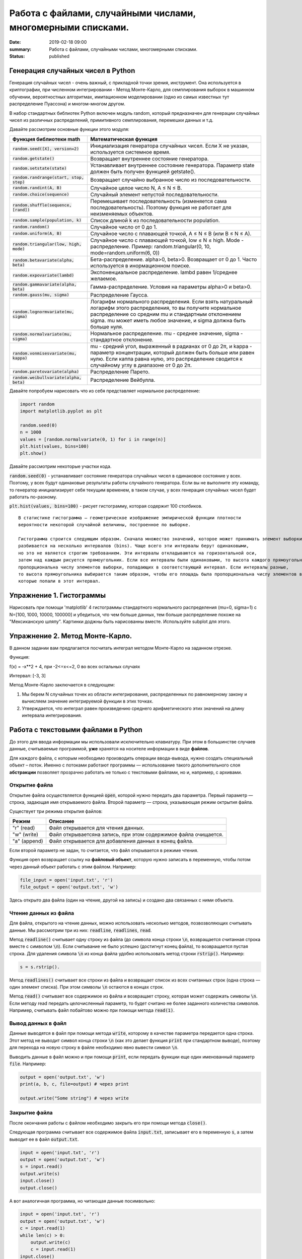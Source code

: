 Работа с файлами, случайными числами, многомерными списками.
############################################################

:date: 2019-02-18 09:00
:summary: Работа с файлами, случайными числами, многомерными списками.
:status: published 

.. default-role:: code




Генерация случайных чисел в Python
===================================

Генерация случайных чисел - очень важный, с прикладной точки зрения, инструмент.
Она используется в криптографии, при численном интегрировании - Метод Монте-Карло,
для семплирования выборок в машинном обучении, вероятностных алгоритмах,
имитационном моделировании (одно из самых известных тут распределение Пуассона) и многом-многом другом.

В набор стандартных библиотек Python включен модуль random,
который предназначен для генерации случайных чисел из различных распределений, примитивного семплирования,
перемешки данных и т.д.

Давайте рассмотрим основные функции этого модуля:


+--------------------------------------+------------------------------------------------------------------------------------------------------------------------------------------------------------------------------------------------------------------------------------------------+
| Функция библиотеки math              | Математическая функция                                                                                                                                                                                                                         |
+======================================+================================================================================================================================================================================================================================================+
| `random.seed([X], version=2)`        |  Инициализация генератора случайных чисел. Если X не указан, используется системное время.                                                                                                                                                     |
+--------------------------------------+------------------------------------------------------------------------------------------------------------------------------------------------------------------------------------------------------------------------------------------------+
| `random.getstate()`                  |  Возвращает внутреннее состояние генератора.                                                                                                                                                                                                   |
+--------------------------------------+------------------------------------------------------------------------------------------------------------------------------------------------------------------------------------------------------------------------------------------------+
| `random.setstate(state)`             |  Устанавливает внутреннее состояние генератора. Параметр state должен быть получен функцией getstate().                                                                                                                                        |
+--------------------------------------+------------------------------------------------------------------------------------------------------------------------------------------------------------------------------------------------------------------------------------------------+
| `random.randrange(start, stop, step)`|  Возвращает случайно выбранное число из последовательности.                                                                                                                                                                                    |
+--------------------------------------+------------------------------------------------------------------------------------------------------------------------------------------------------------------------------------------------------------------------------------------------+
| `random.randint(A, B)`               |  Случайное целое число N, A ≤ N ≤ B.                                                                                                                                                                                                           |
+--------------------------------------+------------------------------------------------------------------------------------------------------------------------------------------------------------------------------------------------------------------------------------------------+
| `random.choice(sequence)`            |  Случайный элемент непустой последовательности.                                                                                                                                                                                                |
+------------------------------+-------+------------------------------------------------------------------------------------------------------------------------------------------------------------------------------------------------------------------------------------------------+
| `random.shuffle(sequence, [rand])`   |  Перемешивает последовательность (изменяется сама последовательность). Поэтому функция не работает для неизменяемых объектов.                                                                                                                  |
+--------------------------------------+------------------------------------------------------------------------------------------------------------------------------------------------------------------------------------------------------------------------------------------------+
| `random.sample(population, k)`       |  Список длиной k из последовательности population.                                                                                                                                                                                             |
+--------------------------------------+------------------------------------------------------------------------------------------------------------------------------------------------------------------------------------------------------------------------------------------------+
| `random.random()`                    | Случайное число от 0 до 1.                                                                                                                                                                                                                     |
+--------------------------------------+------------------------------------------------------------------------------------------------------------------------------------------------------------------------------------------------------------------------------------------------+
| `random.uniform(A, B)`               | Случайное число с плавающей точкой, A ≤ N ≤ B (или B ≤ N ≤ A).                                                                                                                                                                                 |
+--------------------------------------+------------------------------------------------------------------------------------------------------------------------------------------------------------------------------------------------------------------------------------------------+
| `random.triangular(low, high, mode)` | Случайное число с плавающей точкой, low ≤ N ≤ high. Mode - распределение. Пример: random.triangular(0, 10, mode=random.uniform(6, 0))                                                                                                          |
+--------------------------------------+------------------------------------------------------------------------------------------------------------------------------------------------------------------------------------------------------------------------------------------------+
| `random.betavariate(alpha, beta)`    | Бета-распределение. alpha>0, beta>0. Возвращает от 0 до 1. Часто используется в инормационном поиске.                                                                                                                                          |
+--------------------------------------+------------------------------------------------------------------------------------------------------------------------------------------------------------------------------------------------------------------------------------------------+
| `random.expovariate(lambd)`          | Экспоненциальное распределение. lambd равен 1/среднее желаемое.                                                                                                                                                                                |
+--------------------------------------+------------------------------------------------------------------------------------------------------------------------------------------------------------------------------------------------------------------------------------------------+
| `random.gammavariate(alpha, beta)`   | Гамма-распределение. Условия на параметры alpha>0 и beta>0.                                                                                                                                                                                    |
+--------------------------------------+------------------------------------------------------------------------------------------------------------------------------------------------------------------------------------------------------------------------------------------------+
| `random.gauss(mu, sigma)`            | Распределение Гаусса.                                                                                                                                                                                                                          |
+--------------------------------------+------------------------------------------------------------------------------------------------------------------------------------------------------------------------------------------------------------------------------------------------+
| `random.lognormvariate(mu, sigma)`   | Логарифм нормального распределения. Если взять натуральный логарифм этого распределения, то вы получите нормальное распределение со средним mu и стандартным отклонением sigma. mu может иметь любое значение, и sigma должна быть больше нуля.|
+--------------------------------------+------------------------------------------------------------------------------------------------------------------------------------------------------------------------------------------------------------------------------------------------+
| `random.normalvariate(mu, sigma)`    | Нормальное распределение. mu - среднее значение, sigma - стандартное отклонение.                                                                                                                                                               |
+--------------------------------------+------------------------------------------------------------------------------------------------------------------------------------------------------------------------------------------------------------------------------------------------+
| `random.vonmisesvariate(mu, kappa)`  | mu - средний угол, выраженный в радианах от 0 до 2π, и kappa - параметр концентрации, который должен быть больше или равен нулю. Если каппа равна нулю, это распределение сводится к случайному углу в диапазоне от 0 до 2π.                   |
+--------------------------------------+------------------------------------------------------------------------------------------------------------------------------------------------------------------------------------------------------------------------------------------------+
| `random.paretovariate(alpha)`        | Распределение Парето.                                                                                                                                                                                                                          |
+--------------------------------------+------------------------------------------------------------------------------------------------------------------------------------------------------------------------------------------------------------------------------------------------+
| `random.weibullvariate(alpha, beta)` | Распределение Вейбулла.                                                                                                                                                                                                                        |
+--------------------------------------+------------------------------------------------------------------------------------------------------------------------------------------------------------------------------------------------------------------------------------------------+


Давайте попробуем нарисовать что из себя представляет нормальное распределение:

.. code-block:: python

    import random
    import matplotlib.pyplot as plt

    random.seed(0)
    n = 1000
    values = [random.normalvariate(0, 1) for i in range(n)]
    plt.hist(values, bins=100)
    plt.show()

Давайте рассмотрим некоторые участки кода.

`random.seed(0)` - устанавливает состояние генератора случайных чисел в одинаковое состояние у всех.
Поэтому, у всех будут одинаковые результаты работы случайного генератора.
Если вы не выполните эту команду, то генератор инициализирует себя текущим временем, в таком случае,
у всех генерация случайных чисел будет работать по-разному.

`plt.hist(values, bins=100)` - рисует гистограмму, которая содержит 100 столбиков.

::

    В статистике гистограмма — геометрическое изображение эмпирической функции плотности
    вероятности некоторой случайной величины, построенное по выборке.

    Гистограмма строится следующим образом. Сначала множество значений, которое может принимать элемент выборки,
    разбивается на несколько интервалов (bins). Чаще всего эти интервалы берут одинаковыми,
    но это не является строгим требованием. Эти интервалы откладываются на горизонтальной оси,
    затем над каждым рисуется прямоугольник. Если все интервалы были одинаковыми, то высота каждого прямоугольника
    пропорциональна числу элементов выборки, попадающих в соответствующий интервал. Если интервалы разные,
    то высота прямоугольника выбирается таким образом, чтобы его площадь была пропорциональна числу элементов выборки,
    которые попали в этот интервал.
    
    
    
Упражнение 1. Гистограммы
=========================

Нарисовать при помощи 'matplotlib' 4 гистограммы стандартного нормального распределения (mu=0, sigma=1)
с N=[100, 1000, 10000, 100000] и убедиться, что чем больше данных,
тем больше распределение похоже на "Мексиканскую шляпу".
Картинки доджны быть нарисованны вместе. Используйте subplot для этого.

Упражнение 2. Метод Монте-Карло.
================================
В данном задании вам предлагается посчитать интеграл методом Монте-Карло на заданном отрезке.

Функция:

f(x) = -x**2 + 4, при -2<=x<=2, 0 во всех остальных случаях


Интервал: [-3, 3]


Метод Монте-Карло заключается в следующем:


1. Мы берем N случайных точек из области интегрирования, распределенных по равномерному закону и вычисляем значение интегрируемой функции в этих точках.

2. Утверждается, что интеграл равен произведению среднего арифметического этих значений на длину интервала интегрирования.




Работа с текстовыми файлами в Python
====================================

До этого для ввода информации мы использовали исключительно клавиатуру. При этом в большинстве случаев данные,
считываемые программой, **уже** хранятся на носителе информации в виде **файлов**.

Для каждого файла, с которым необходимо производить операции ввода-вывода, нужно создать специальный объект – поток.
Именно с потоками работают программы — использование такого дополнительного слоя **абстракции** позволяет прозрачно
работать не только с текстовыми файлами, но и, например, с архивами.


Открытие файла
--------------

Открытие файла осуществляется функцией `open`, которой нужно передать два параметра. Первый параметр — строка, задающая
имя открываемого файла. Второй параметр — строка, указывающая режим октрытия файла.

Существует три режима открытия файлов:

+--------------+-----------------------------------------------------------------+
| Режим        | Описание                                                        |
+==============+=================================================================+
| "r" (read)   | Файл открывается для чтения данных.                             |
+--------------+-----------------------------------------------------------------+
| "w" (write)  | Файл открываетсяна запись, при этом содержимое файла очищается. |
+--------------+-----------------------------------------------------------------+
| "a" (append) | Файл открывается для добавления данных в конец файла.           |
+--------------+-----------------------------------------------------------------+

Если второй параметр не задан, то считается, что файл открывается в режиме чтения.

Функция open возвращает ссылку на **файловый объект**, которую нужно записать в переменную,
чтобы потом через данный объект работать с этим файлом. Например:

.. code-block:: python

	file_input = open('input.txt', 'r')
	file_output = open('output.txt', 'w')

Здесь открыто два файла (один на чтение, другой на запись) и создано два связанных с ними объекта.

Чтение данных из файла
----------------------

Для файла, открытого на чтение данных, можно использовать несколько методов, позвозволяющих считывать данные. Мы рассмотрим
три из них: `readline`, `readlines`, `read`.

Метод `readline()` считывает одну строку из файла (до символа конца строки `\n`, возвращается считанная строка вместе с
символом `\n`). Если считывание не было успешно (достигнут конец файла), то возвращается пустая строка. Для удаления
символа `\n` из конца файла удобно использовать метод строки `rstrip()`. Например:

.. code-block:: python

	s = s.rstrip().

Метод `readlines()` считывает все строки из файла и возвращает список из всех считанных строк (одна строка — один
элемент списка). При этом символы `\n` остаются в концах строк.

Метод `read()` считывает все содержимое из файла и возвращает строку, которая может содержать символы `\n`. Если методу
read передать целочисленный параметр, то будет считано не более заданного количества символов. Например, считывать файл
побайтово можно при помощи метода `read(1)`.

Вывод данных в файл
-------------------

Данные выводятся в файл при помощи метода `write`, которому в качестве параметра передается одна строка. Этот метод не
выводит символ конца строки `\n` (как это делает функция `print` при стандартном выводе), поэтому для перехода на новую
строку в файле необходимо явно вывести символ `\n`.

Выводить данные в файл можно и при помощи `print`, если передать функции еще один именованный параметр `file`. Например:

.. code-block:: python

	output = open('output.txt', 'w')
	print(a, b, c, file=output) # через print

	output.write("Some string") # через write

Закрытие файла
--------------

После окончания работы с файлом необходимо закрыть его при помощи метода `close()`.

Следующая программа считывает все содержимое файла `input.txt`, записывает его в переменную `s`, а затем выводит ее в
файл `output.txt`.

.. code-block:: python

	input = open('input.txt', 'r')
	output = open('output.txt', 'w')
	s = input.read()
	output.write(s)
	input.close()
	output.close()

А вот аналогичная программа, но читающая данные посимвольно:

.. code-block:: python

	input = open('input.txt', 'r')
	output = open('output.txt', 'w')
	c = input.read(1)
	while len(c) > 0:
	    output.write(c)
	    c = input.read(1)
	input.close()
	output.close()


Так же работать с файлами можно при помощи конструкции `with ... as` :

.. code-block:: python

    with open('file_name.txt', 'r') as f:
        for line in f:
            print(line)


В этом случае гарантированно выполняется закрытие файла. 




Модель данных в Python
======================


Python - язык с неявной сильной динамической типизацией. Неявная типизация означает, что при объявлении переменной вам не нужно указывать её тип, при явной – это делать необходимо. Сильная типизация не позволяет производить операции в выражениях с данными различных типов, слабая – позволяет. В языках с сильной типизацией вы не можете складывать например строки и числа, нужно все приводить к одному типу. К первой группе можно отнести Python, Java, ко второй – С и С++. Динамическая типизация означает, что все типы данных выясняются непосредственно во время выполнения программы - зачастую это удобно, но менее надёжно. 

Язык C имеет статическую слабую явную типизацию, являясь, тем самым, по этим параметрам полной противоположностью языка Python.

Очень важным отличием Python от многих других языков программирования является ссылочная модель данных. В отличие, например, от компиллятора С++, интерпретатор Python не использует переменные. В Python всё является объектами. Объект, в данном случае – это абстракция для представления данных, данные – это числа, списки, строки и т.п. При этом, под данными следует понимать как непосредственно сами объекты, так и отношения между ними (об этом чуть позже). Каждый объект имеет три атрибута – это идентификатор, значение и тип. Идентификатор – это уникальный признак объекта, позволяющий отличать объекты друг от друга, а значение – непосредственно информация, хранящаяся в памяти, которой управляет интерпретатор.

Например, запишем строчку кода 

n = 0

При инициализации и создании переменной, на уровне интерпретатора, происходит следующее:

создается целочисленный объект, имеющий значение 0 (можно представить, что в этот момент создается ячейка и 0 кладется в эту ячейку);

данный объект имеет некоторый идентификатор, значение: 0, и тип: целое число;

посредством оператора “=” создается ссылка между переменной b и целочисленным объектом 0 (переменная b ссылается на объект 0).

Для того, чтобы посмотреть на объект с каким идентификатором ссылается данная переменная, можно использовать функцию id().

Для того, чтобы посмотреть на объект какого типа ссылается данная переменная, можно использовать функцию type(). 

При приведении типов, например, как здесь ниже


.. code-block:: python

    n = 0
    n = float(n)


объект 0 не меняет свой тип. Вместо этого просто переменная n начинает ссылаться на другой объект другого типа. 

Если мы пишем, например, А = В, то переменные А и В будут ссылаться на один и тот же объект (являться разными именами одного объекта). 
Далее возникает вопрос, а что будет, если мы изменим В?  Проверив это с числами, мы можем видеть, что В изменится, а А нет. Проверив же идентификаторы, увидим, что идентификатор В изменился, то есть создан другой объект, а В стал ссылаться на него. Исходный же объект изменить нельзя - такие типы данных являются неизменяемыми. В случае же изменяемых типов данных при изменении переменной В автоматически бы изменилась переменная А, так как изменился бы объект, на который обе переменные ссылаются.


К неизменяемым (immutable) типам относятся: целые числа (int),  числа с плавающей точкой (float), комплексные числа (complex), логические переменные (bool), кортежи (tuple), строки (str) и неизменяемые множества (frozen set).



К изменяемым (mutable) типам относятся: списки (list), множества (set), словари (dict).


Идентификатор является целым числом, гарантированно являющееся уникальным и постоянным для объекта на время его существования.

Таким образом, объекты, периоды существования которых не пересекаются, могут иметь одинаковый идентификатор.

Помимо этого, следует иметь в виду, что некоторые объекты могут иметь один и тот же идентификатор, например: 
мелкие целые (с -5 по 256), True и False.

Строки в Python относятся к категории неизменяемых последовательностей, то есть все функции и методы могут лишь создавать новую строку.

Аналогичное верно для кортежей. Так же как и список, кортеж (tuple) является упорядоченной последовательностью элементов. Вся разница заключается в том, что кортежи неизменяемы.

Кортежи используются для защиты данных от перезаписи и обычно работают быстрее, чем списки, т.к. их нельзя изменять.

Для создания кортежа нужно поместить внутрь круглых скобок элементы, разделённые запятой. Также, как и со строками, для кортежей мы можем использовать оператор извлечения среза [] для извлечения элементов, но мы не можем менять их значения.


Подробнее про особенности разных типов данных мы поговорим ещё на следующих семинарах.


Упражнение №3
=============


Создайте кортеж из 5 элементов, в котором первые два равны по значению, но имеют разные идентификаторы, вторые два равны по значению и
имеют одинаковые идентификаторы, а пятый элемент равен по значению первому и имеет одинаковый с ним идентификатор. 

Продемонстрируйте верность выполнения упражнения, создав и сразу распечатав список из идентификаторов с помощью генератора списков (однострочником).



Список (list)
=============
Для начала вспомним операции работы со списками.

+--------------------+-------------+----------------------+---------------------------------------------------+
| Операция           | Пример      | Трудоемкость         | Замечания                                         |
+--------------------+-------------+----------------------+---------------------------------------------------+
| Взятие индекса     | l[i]        | O(1)                 |                                                   |
+--------------------+-------------+----------------------+---------------------------------------------------+
| Сохранение элемента| l[i] = 0    | O(1)                 |                                                   |
+--------------------+-------------+----------------------+---------------------------------------------------+
| Длина              | len(l)      | O(1)                 |                                                   |
+--------------------+-------------+----------------------+---------------------------------------------------+
| Добавление в конец | l.append(5) | O(1)                 |                                                   |
+--------------------+-------------+----------------------+---------------------------------------------------+
| Извлечение с конца | l.pop()     | O(1)                 |                                                   |
+--------------------+-------------+----------------------+---------------------------------------------------+
| Очистка списка     | l.clear()   | O(1)                 | Аналогично l = []                                 |
+--------------------+-------------+----------------------+---------------------------------------------------+
| Срез(Slice)        | l[a:b]      | O(b-a)               |                                                   |
+--------------------+-------------+----------------------+---------------------------------------------------+
| Расширение         | l.extend(A) | O(len(A))            | Зависит только от длины A                         |
+--------------------+-------------+----------------------+---------------------------------------------------+
| Создание           | list(A)     | O(len(A))            | Зависит от длины A (итерируемый объект)           |
+--------------------+-------------+----------------------+---------------------------------------------------+
| Проверка ==, !=    | l1 == l2    | O(N)                 |                                                   |
+--------------------+-------------+----------------------+---------------------------------------------------+
| Присваивание в срез| [a:b] = ... | O(N)                 |                                                   |
+--------------------+-------------+----------------------+---------------------------------------------------+
| Удаление элемента  | del l[i]    | O(N)                 |                                                   |
+--------------------+-------------+----------------------+---------------------------------------------------+
| Поиск элемента     | x (not) in l| O(N)                 | Поиск работает за O(N)                            |
+--------------------+-------------+----------------------+---------------------------------------------------+
| Копирование списка | l.copy()    | O(N)                 | То же самое что l[:], который O(N)                |
+--------------------+-------------+----------------------+---------------------------------------------------+
| Удаление из списка | l.remove(..)| O(N)                 |                                                   |
+--------------------+-------------+----------------------+---------------------------------------------------+
| Извлечение элемента| l.pop(i)    | O(N)                 | O(N-i): l.pop(0):O(N) (см. выше)                  |
+--------------------+-------------+----------------------+---------------------------------------------------+
| Экстремумы         |min(l)/max(l)| O(N)                 | Поиск работает за O(N)                            |
+--------------------+-------------+----------------------+---------------------------------------------------+
| Обращение          | l.reverse() | O(N)                 |                                                   |
+--------------------+-------------+----------------------+---------------------------------------------------+
| Итерирование       | for v in l: | O(N)                 |                                                   |
+--------------------+-------------+----------------------+---------------------------------------------------+
| Сортировка         | l.sort()    | O(N Log N)           |                                                   |
+--------------------+-------------+----------------------+---------------------------------------------------+
| Перемножение       | k*l         | O(k N)               | 5*l будет за O(N), len(l)*l будет O(N**2)         |
+--------------------+-------------+----------------------+---------------------------------------------------+

У разработчиков типа данных list Python было много вариантов каким сделать его во время реализации. Каждый выбор повлиял на то, как быстро список мог выполнять операции. Одно из решений было сделать список оптимальным для частых операций.

Индексирование и присваивание
-----------------------------

Две частые операции - индексирование и присваивание на позицию индекса. В списках Python значения присваиваются и извлекаются из определенных известных мест памяти. Независимо от того, насколько велик список, индексный поиск и присвоение занимают постоянное количество времени и, таким образом их трудоемкость **O(1)**.

Pop, Shift, Delete
------------------
Извлечение элемента(pop) из списка Python по умолчанию выполняется с конца, но, передавая индекс, вы можете получить элемент из определенной позиции. Когда pop вызывается с конца, операция имеет сложность **O(1)** , а вызов pop из любого места - **O(n)**. Откуда такая разница?

Когда элемент берется из середины списка Python, все остальные элементы в списке сдвигаются на одну позицию ближе к началу. Это суровая плата за возможность брать индекс за **O(1)**, что является более частой операцией.

По тем же причинам вставка в индекс - **O(N)**; каждый последующий элемент должен быть сдвинут на одну позицию ближе к концу, чтобы разместить новый элемент. Неудивительно, что удаление ведет себя таким же образом.

Итерирование
------------
Итерирование выполняется за **O(N)**, потому что для итерации по N элементам требуется N шагов. Это также объясняет, почему оператор in, max, min в Python является **O(N)**: чтобы определить, находится ли элемент в списке, мы должны перебирать каждый элемент.


Срезы
-----
Чтобы получить доступ к фрагменту [a: b] списка, мы должны перебрать каждый элемент между индексами a и b. Таким образом, доступ к срезу - **O(k)**, где k - размер среза. Удаление среза **O(N)** по той же причине, что удаление одного элемента - **O(N)**: N последующих элементов должны быть смещены в сторону начала списка.

Умножение на int
----------------
Чтобы понять умножение списка на целое k, вспомним, что конкатенация выполняется за **O(M)**, где M - длина добавленного списка. Из этого следует, что умножение списка равно **O(N k)**, так как умножение k-размера списка N раз потребует времени **k (N-1)**.

Разворот списка
---------------
Разворот списка - это **O(N)**, так как мы должны переместить каждый элемент.

Упражнение №4
+++++++++++++

Допишите в следующем коде учаток функции, где repeat_count раз повторяется взятие операции pop по индексу pop_position.
Сделается чтобы если pop_position == None то брался pop() без указания индекса. Допишите код получения массивов values1, values2, values3. Покажите преподавателю получившиеся графики.

.. code-block:: python

    import matplotlib.pyplot as plt
    import time

    def get_pop_time(size, repeat_count, pop_position=None):
        '''
        size - размер списка из нулей на котором будем тестировать скорость операции pop
        repeat_count - количество повторений для усреднения
        pop_position - позиция с которой делаем pop
        '''
        l = [0] * size
        start_time = time.time()
        #
        # code here
        #
        end_time = time.time()
        return (end_time - start_time) / repeat_count

    repeat_count = 1000
    # code here
    values1 = [get_pop_time(...) for size in range(10, 1000)]
    values2 = [get_pop_time(...) for size in range(10, 1000)]
    values3 = [get_pop_time(...) for size in range(10, 1000)]

    plt.plot(values1, label='Pop no args')
    plt.plot(values2, label='Pop start list')
    plt.plot(values3, label='Pop end list')
    plt.ylabel('pop time')
    ax = plt.subplot(111)
    ax.legend()
    plt.show()


Упражнение №5
+++++++++++++

CONS -  Consensus and Profile.

Finding a Most Likely Common Ancestor

Матрица - это прямоугольная таблица значений, разделенная на строки и столбцы. Матрица m × n имеет m строк и n столбцов. Для матрицы A мы пишем Ai, j, чтобы указать значение, найденное на пересечении строки i и столбца j.

Скажем, у нас есть коллекция цепочек ДНК, имеющих одинаковую длину n. Их матрица профиля представляет собой матрицу P размером 4 × n, в которой P1, j представляет число раз, когда «A» встречается в j-й позиции одной из строк, P2, j представляет количество раз, когда C встречается в j-й позиции и так далее (см. ниже).

Консенсусная строка c - это строка длиной n, сформированная из нашей коллекции путем взятия наиболее распространенного символа в каждой позиции; следовательно, j-й символ c соответствует символу, имеющему максимальное значение в j-м столбце матрицы профиля. Конечно, может быть более одного наиболее распространенного символа, что приводит к множеству возможных согласованных строк.
Строки ДНК

           A T C C A G C T
	   
           G G G C A A C T
	   
           A T G G A T C T
	   
           A A G C A A C C
	   
           T T G G A A C T
	   
           A T G C C A T T
	   
           A T G G C A C T

Профиль 

           A 5 1 0 0 5 5 0 0
	   
           C 0 0 1 4 2 0 6 1
	   
           G 1 1 6 3 0 1 0 0
	   
           T 1 5 0 0 0 1 1 6
	   

Консенсус 

A T G C A A C T

Входные данные: Коллекция не более 10 строк ДНК одинаковой длины (не более 1 кбит / с) в формате FASTA.


Выходные данные: согласованная строка и матрица профиля для коллекции. (Если существует несколько возможных согласованных строк, вы можете вернуть любую из них.)


Пример входных данных

ATCCAGCT

GGGCAACT

ATGGATCT

AAGCAACC

TTGGAACT

ATGCCATT

ATGGCACT


Пример выходных данных к этим входным



ATGCAACT

A: 5 1 0 0 5 5 0 0

C: 0 0 1 4 2 0 6 1

G: 1 1 6 3 0 1 0 0

T: 1 5 0 0 0 1 1 6



Упражнение №6
+++++++++++++

PROT Translating RNA into Protein


20 часто встречающихся аминокислот сокращены с использованием 20 букв английского алфавита (все буквы, кроме B, J, O, U, X и Z). Белковые струны построены из этих 20 символов. Отныне термин «генетическая нить» будет включать белковые нити, а также нити ДНК и РНК.

Таблица кодонов РНК определяет подробности, касающиеся кодирования конкретных кодонов в алфавит аминокислот.

Дано: строка РНК s, соответствующая цепи мРНК (длиной не более 10 т.п.н.).

Возврат: белковая строка, закодированная s.

Образец набора данных

AUGGCCAUGGCGCCCAGAACUGAGAUCAAUAGUACCCGUAUUAACGGGUGA

Пример вывода

MAMAPRTEINSTRING

Указание: это задание лучше всего делать с помощью словарей. Так как словари мы ещё не изучали, используйте двумерный список.

Таблица с указанием трансляции отдельных кодонов РНК в аминокислоты с целью создания белка.


+--------------+-------------------------+--------------+------------------------+
| Кодон        | Аминокислота            | Кодон        | Аминокислота           |
+==============+=========================+==============+========================+
|        UUU   |          F              |       UCA    |          S             |
+--------------+-------------------------+--------------+------------------------+
|        CUU   |          L              |       CCA    |          P             |
+--------------+-------------------------+--------------+------------------------+
|        AUU   |          I              |       ACA    |          T             | 
+--------------+-------------------------+--------------+------------------------+
|        GUU   |          V              |       GCA    |          A             |
+--------------+-------------------------+--------------+------------------------+
|        UUC   |          F              |       UCG    |          S             |
+--------------+-------------------------+--------------+------------------------+
|        CUC   |          L              |       CCG    |          P             | 
+--------------+-------------------------+--------------+------------------------+
|        AUC   |          I              |       ACG    |          T             |
+--------------+-------------------------+--------------+------------------------+
|        GUC   |          V              |       GCG    |          A             |
+--------------+-------------------------+--------------+------------------------+
|        UUA   |          L              |       UAU    |          Y             | 
+--------------+-------------------------+--------------+------------------------+
|        CUA   |          L              |       CAU    |          H             |
+--------------+-------------------------+--------------+------------------------+
|        AUA   |          I              |       AAU    |          N             |
+--------------+-------------------------+--------------+------------------------+
|        GUA   |          V              |       GAU    |          D             | 
+--------------+-------------------------+--------------+------------------------+
|        UUG   |          L              |       UAC    |          Y             |
+--------------+-------------------------+--------------+------------------------+
|        CUG   |          L              |       CAC    |          H             |
+--------------+-------------------------+--------------+------------------------+
|        AUG   |          M              |       AAC    |          N             | 
+--------------+-------------------------+--------------+------------------------+
|        GUG   |          V              |       GAC    |          D             |
+--------------+-------------------------+--------------+------------------------+
|        UCU   |          S              |       UAA    |          Stop          |
+--------------+-------------------------+--------------+------------------------+
|        CCU   |          P              |       CAA    |          Q             | 
+--------------+-------------------------+--------------+------------------------+
|        ACU   |          T              |       AAA    |          K             |
+--------------+-------------------------+--------------+------------------------+
|        GCU   |          A              |       GAA    |          E             |
+--------------+-------------------------+--------------+------------------------+
|        UCC   |          S              |       UAG    |          Stop          | 
+--------------+-------------------------+--------------+------------------------+
|        CCC   |          P              |       CAG    |          Q             |
+--------------+-------------------------+--------------+------------------------+
|        ACC   |          T              |       AAG    |          K             |
+--------------+-------------------------+--------------+------------------------+
|        GCC   |          A              |       GAG    |          E             | 
+--------------+-------------------------+--------------+------------------------+
|        UGU   |          C              |       UGA    |          Stop          |
+--------------+-------------------------+--------------+------------------------+
|        CGU   |          R              |       CGA    |          R             |
+--------------+-------------------------+--------------+------------------------+
|        AGU   |          S              |       AGA    |          R             | 
+--------------+-------------------------+--------------+------------------------+
|        GGU   |          G              |       GGA    |          G             |
+--------------+-------------------------+--------------+------------------------+
|        UGC   |          C              |       UGG    |          W             |
+--------------+-------------------------+--------------+------------------------+
|        CGC   |          R              |       CGG    |          R             | 
+--------------+-------------------------+--------------+------------------------+
|        AGC   |          S              |       AGG    |          R             |
+--------------+-------------------------+--------------+------------------------+
|        GGC   |          G              |       GGG    |          G             |
+--------------+-------------------------+--------------+------------------------+



В википедии есть https://en.wikipedia.org/wiki/Genetic_code#RNA_codon_table . 


Упражнение №7
+++++++++++++

Напишите к данной программе, играющей в крестики-нолики, набор функций, которые сделают игру искусственного интеллекта безупречной.

Функция проверки, нельзя ли завершить игру победой.

Функции проверки для первого хода - если центральная не занята, то занять её, если занята, то занять случайную угловую.

Функция проверки, не может ли враг на следующем ходе завершить игру победой.

Функция проверки, можно ли создать противнику безвыходную ситуацию

1) если нельзя, то походить просто на одну из выгодных позиций.

2) если и это невозможно, походить на первую попавшуюся клетку.


Создание противнику безвыходной ситуации достигается созданием определенной комбинации ваших меток, при которой, как бы враг ни походил, вы всегда можете выиграть партию. Эти комбинации - заполнены 3 угловые точки, причем между 2-мя парами из них должны быть пустые клетки; заполнены 2 угловые и центральная, и соблюдается то же правило.


Вот код программы, которую нужно дописать. 




.. code-block:: python
    
    # -*- coding: utf-8 -*-

    X = "X"
    O = "O"

    board = list(range(0,9))

    def draw_board(board):
        print ("-" * 13)
        for i in range(3):
            print ("|", board[0+i*3], "|", board[1+i*3], "|", board[2+i*3], "|")
            print ("-" * 13)

    def take_input(player_token):
        valid = False
        while not valid:
            player_answer = input("Куда поставим " + player_token+"? ")
            try:
                player_answer = int(player_answer)
            except:
                print ("Некорректный ввод. Вы уверены, что ввели число?")
                continue
            if player_answer >= 0 and player_answer <= 8:
                if (str(board[player_answer]) not in "XO"):
                    board[player_answer] = player_token
                    valid = True
                else:
                    print ("Эта клеточка уже занята")
            else:
                print ("Некорректный ввод. Введите число от 0 до 8 чтобы походить.")


    # Процедура проверки победы какого-либо игрока

    def check_win(board):
        win_coord = ((0,1,2),(3,4,5),(6,7,8),(0,3,6),(1,4,7),(2,5,8),(0,4,8),(2,4,6))
        for each in win_coord:
            if board[each[0]] == board[each[1]] == board[each[2]]:
                return board[each[0]]
        return False

    def ask_yes_no(question):
        respone = None
        while respone not in ("y","n"):
            respone = input(question).lower()
        return respone

    def pieces():
        go_first = ask_yes_no("Хочешь оставить за собой первый ход? (y/n): ")
        if go_first == "y":
            print("Ну что ж, даю тебе фору, играй крестикаи")
            human = X
            computer = O
        else:
            print("Твоя удаль тебя погубит... Буду начинать я.")
            human = O
            computer = X
        return computer,human

    def computer_move(player_token):
        valid = False
        BEST_MOVES=(4,0,2,6,8,1,3,5,7)
        print("Я выберу поле номер", end = " ")
        for player_answer in BEST_MOVES:
            if player_answer >= 0 and player_answer <= 8:
                if (str(board[player_answer]) not in "XO"):
                    board[player_answer] = player_token
                    print(player_answer)
                    break
    

    def next_turn(turn):
        if turn==X:
            return O
        else:
            return X

    # Главная функция программы, вызывающая все остальные

    def main(board):
        counter = 0
        win = False
        go_begin = ask_yes_no("Хочешь сыграть с компьютером или человеком (y/n): ")
        if go_begin == "y":
            print("Ну что ж, попробуй с компьютером")
            human = X
            computer = O
            computer, human = pieces()
            draw_board(board)
            turn = X
            while not check_win(board):
                if turn == human:
                    take_input(human)
                    counter += 1
                else:
                    computer_move(computer)
                    counter += 1
                draw_board(board)
                turn=next_turn(turn)
                tmp = check_win(board)
                if tmp:
                    print (tmp, "выиграл!")
                    win = True
                    break
                if counter == 9:
                    print ("Ничья!")
                    break
            return 1

        while not win:
            draw_board(board)
            if counter % 2 == 0:
                take_input("X")
            else:
                take_input("O")
            counter += 1
            if counter > 4:
                tmp = check_win(board)
                if tmp:
                    print (tmp, "выиграл!")
                    win = True
                    break
            if counter == 9:
                print ("Ничья!")
                break
        draw_board(board)
        return 2

    main(board)





 




